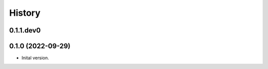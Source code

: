 .. :changelog:

History
-------

.. to_doc

---------------------
0.1.1.dev0
---------------------



---------------------
0.1.0 (2022-09-29)
---------------------

* Inital version.

